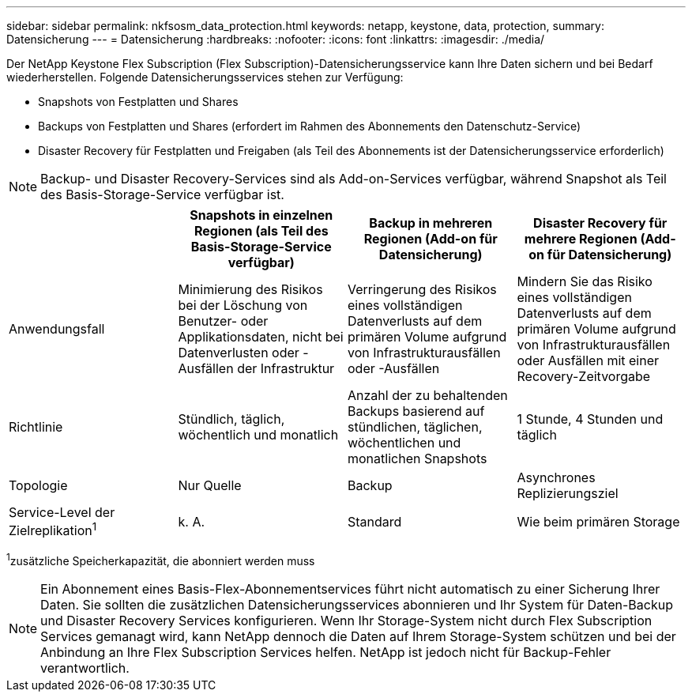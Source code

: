 ---
sidebar: sidebar 
permalink: nkfsosm_data_protection.html 
keywords: netapp, keystone, data, protection, 
summary: Datensicherung 
---
= Datensicherung
:hardbreaks:
:nofooter: 
:icons: font
:linkattrs: 
:imagesdir: ./media/


[role="lead"]
Der NetApp Keystone Flex Subscription (Flex Subscription)-Datensicherungsservice kann Ihre Daten sichern und bei Bedarf wiederherstellen. Folgende Datensicherungsservices stehen zur Verfügung:

* Snapshots von Festplatten und Shares
* Backups von Festplatten und Shares (erfordert im Rahmen des Abonnements den Datenschutz-Service)
* Disaster Recovery für Festplatten und Freigaben (als Teil des Abonnements ist der Datensicherungsservice erforderlich)



NOTE: Backup- und Disaster Recovery-Services sind als Add-on-Services verfügbar, während Snapshot als Teil des Basis-Storage-Service verfügbar ist.

|===
|  | Snapshots in einzelnen Regionen (als Teil des Basis-Storage-Service verfügbar) | Backup in mehreren Regionen (Add-on für Datensicherung) | Disaster Recovery für mehrere Regionen (Add-on für Datensicherung) 


| Anwendungsfall | Minimierung des Risikos bei der Löschung von Benutzer- oder Applikationsdaten, nicht bei Datenverlusten oder -Ausfällen der Infrastruktur | Verringerung des Risikos eines vollständigen Datenverlusts auf dem primären Volume aufgrund von Infrastrukturausfällen oder -Ausfällen | Mindern Sie das Risiko eines vollständigen Datenverlusts auf dem primären Volume aufgrund von Infrastrukturausfällen oder Ausfällen mit einer Recovery-Zeitvorgabe 


| Richtlinie | Stündlich, täglich, wöchentlich und monatlich | Anzahl der zu behaltenden Backups basierend auf stündlichen, täglichen, wöchentlichen und monatlichen Snapshots | 1 Stunde, 4 Stunden und täglich 


| Topologie | Nur Quelle | Backup | Asynchrones Replizierungsziel 


| Service-Level der Zielreplikation^1^ | k. A. | Standard | Wie beim primären Storage 
|===
^1^zusätzliche Speicherkapazität, die abonniert werden muss


NOTE: Ein Abonnement eines Basis-Flex-Abonnementservices führt nicht automatisch zu einer Sicherung Ihrer Daten. Sie sollten die zusätzlichen Datensicherungsservices abonnieren und Ihr System für Daten-Backup und Disaster Recovery Services konfigurieren. Wenn Ihr Storage-System nicht durch Flex Subscription Services gemanagt wird, kann NetApp dennoch die Daten auf Ihrem Storage-System schützen und bei der Anbindung an Ihre Flex Subscription Services helfen. NetApp ist jedoch nicht für Backup-Fehler verantwortlich.
